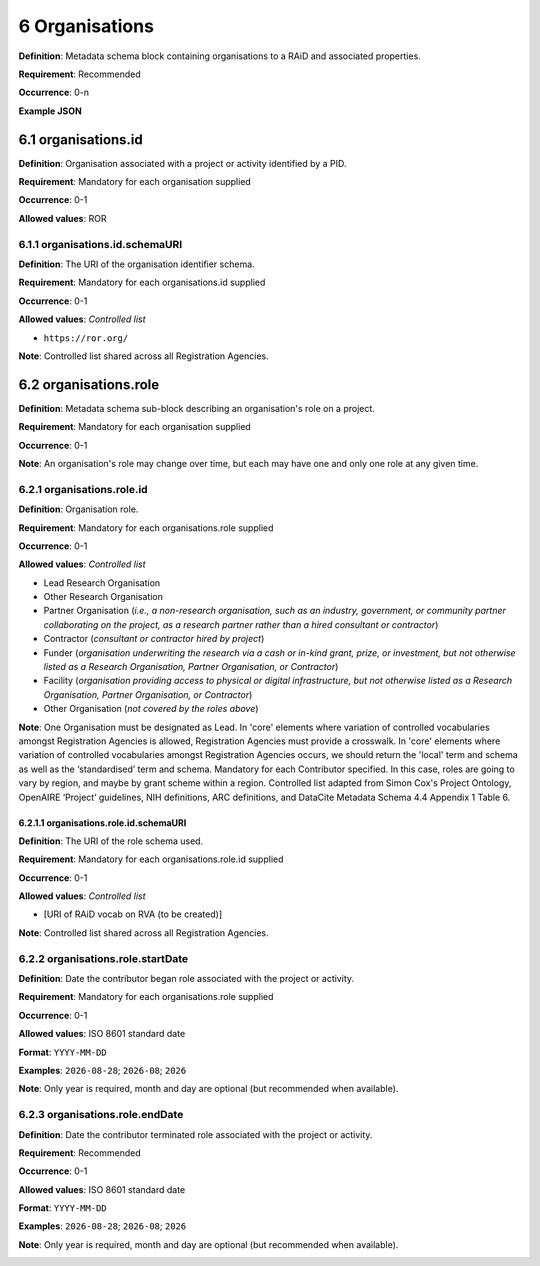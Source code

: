 .. autosummary::
   :toctree: generated

.. _6-Organisations:

6 Organisations
===============

**Definition**: Metadata schema block containing organisations to a RAiD and associated properties.

**Requirement**: Recommended

**Occurrence**: 0-n

**Example JSON**

.. _6.1-organisations.id:

6.1 organisations.id
--------------------

**Definition**: Organisation associated with a project or activity identified by a PID.

**Requirement**: Mandatory for each organisation supplied

**Occurrence**: 0-1

**Allowed values**: ROR

.. _6.1.1-organisations.id.schemaURI:

6.1.1 organisations.id.schemaURI
^^^^^^^^^^^^^^^^^^^^^^^^^^^^^^^^

**Definition**: The URI of the organisation identifier schema.

**Requirement**: Mandatory for each organisations.id supplied

**Occurrence**: 0-1

**Allowed values**: *Controlled list*

* ``https://ror.org/``

**Note**: Controlled list shared across all Registration Agencies.

.. _6.2-organisations.role:

6.2 organisations.role
----------------------

**Definition**: Metadata schema sub-block describing an organisation's role on a project.

**Requirement**: Mandatory for each organisation supplied

**Occurrence**: 0-1

**Note**: An organisation's role may change over time, but each may have one and only one role at any given time.

.. _6.2.1-organisations.role.id:

6.2.1 organisations.role.id
^^^^^^^^^^^^^^^^^^^^^^^^^^^

**Definition**: Organisation role.

**Requirement**: Mandatory for each organisations.role supplied

**Occurrence**: 0-1

**Allowed values**: *Controlled list*

* Lead Research Organisation
* Other Research Organisation
* Partner Organisation (*i.e., a non-research organisation, such as an industry, government, or community partner collaborating on the project, as a research partner rather than a hired consultant or contractor*) 
* Contractor (*consultant or contractor hired by project*)
* Funder (*organisation underwriting the research via a cash or in-kind grant, prize, or investment, but not otherwise listed as a Research Organisation, Partner Organisation, or Contractor*)
* Facility (*organisation providing access to physical or digital infrastructure, but not otherwise listed as a Research Organisation, Partner Organisation, or Contractor*)
* Other Organisation (*not covered by the roles above*)

**Note**: One Organisation must be designated as Lead. In 'core' elements where variation of controlled vocabularies amongst Registration Agencies is allowed, Registration Agencies must provide a crosswalk. In 'core' elements where variation of controlled vocabularies amongst Registration Agencies occurs, we should return the 'local' term and schema as well as the ‘standardised’ term and schema. Mandatory for each Contributor specified. In this case, roles are going to vary by region, and maybe by grant scheme within a region. Controlled list adapted from Simon Cox's Project Ontology, OpenAIRE ‘Project’ guidelines, NIH definitions, ARC definitions, and DataCite Metadata Schema 4.4 Appendix 1 Table 6.

.. _6.2.1.1-organisations.role.id.schemaURI:

6.2.1.1 organisations.role.id.schemaURI
~~~~~~~~~~~~~~~~~~~~~~~~~~~~~~~~~~~~~~~

**Definition**: The URI of the role schema used.

**Requirement**: Mandatory for each organisations.role.id supplied

**Occurrence**: 0-1

**Allowed values**: *Controlled list*

* [URI of RAiD vocab on RVA (to be created)]

**Note**: Controlled list shared across all Registration Agencies.

.. _6.2.2-organisations.role.startDate:

6.2.2 organisations.role.startDate
^^^^^^^^^^^^^^^^^^^^^^^^^^^^^^^^^^

**Definition**: Date the contributor began role associated with the project or activity.

**Requirement**: Mandatory for each organisations.role supplied

**Occurrence**: 0-1

**Allowed values**: ISO 8601 standard date

**Format**: ``YYYY-MM-DD``

**Examples**: ``2026-08-28``; ``2026-08``; ``2026``

**Note**: Only year is required, month and day are optional (but recommended when available).

.. _6.2.3-organisations.role.endDate:

6.2.3 organisations.role.endDate
^^^^^^^^^^^^^^^^^^^^^^^^^^^^^^^^

**Definition**: Date the contributor terminated role associated with the project or activity.

**Requirement**: Recommended

**Occurrence**: 0-1

**Allowed values**: ISO 8601 standard date

**Format**: ``YYYY-MM-DD``

**Examples**: ``2026-08-28``; ``2026-08``; ``2026``

**Note**: Only year is required, month and day are optional (but recommended when available).

.. _6.3.1.1-organisations.roles.id.schemaURI:
